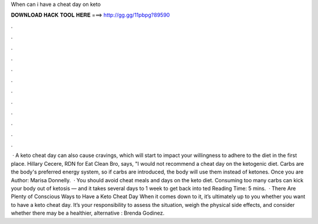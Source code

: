 When can i have a cheat day on keto

𝐃𝐎𝐖𝐍𝐋𝐎𝐀𝐃 𝐇𝐀𝐂𝐊 𝐓𝐎𝐎𝐋 𝐇𝐄𝐑𝐄 ===> http://gg.gg/11pbpg?89590

.

.

.

.

.

.

.

.

.

.

.

.

 · A keto cheat day can also cause cravings, which will start to impact your willingness to adhere to the diet in the first place. Hillary Cecere, RDN for Eat Clean Bro, says, "I would not recommend a cheat day on the ketogenic diet. Carbs are the body's preferred energy system, so if carbs are introduced, the body will use them instead of ketones. Once you are Author: Marisa Donnelly.  · You should avoid cheat meals and days on the keto diet. Consuming too many carbs can kick your body out of ketosis — and it takes several days to 1 week to get back into ted Reading Time: 5 mins.  · There Are Plenty of Conscious Ways to Have a Keto Cheat Day When it comes down to it, it’s ultimately up to you whether you want to have a keto cheat day. It’s your responsibility to assess the situation, weigh the physical side effects, and consider whether there may be a healthier, alternative : Brenda Godinez.